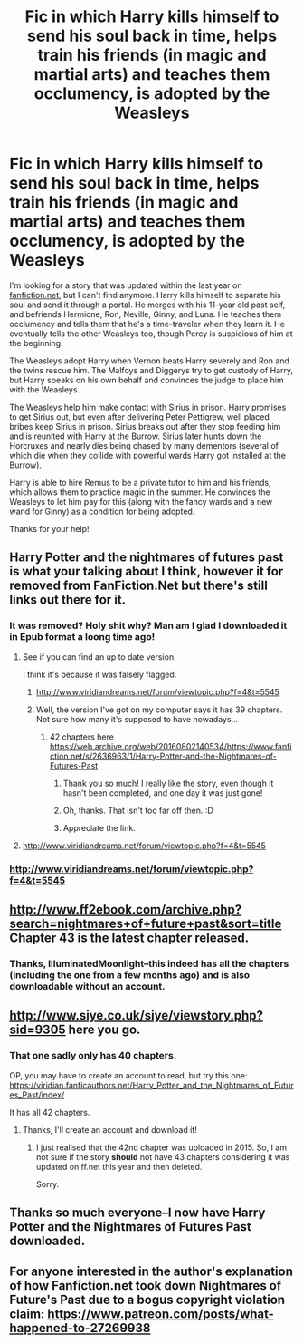#+TITLE: Fic in which Harry kills himself to send his soul back in time, helps train his friends (in magic and martial arts) and teaches them occlumency, is adopted by the Weasleys

* Fic in which Harry kills himself to send his soul back in time, helps train his friends (in magic and martial arts) and teaches them occlumency, is adopted by the Weasleys
:PROPERTIES:
:Author: ProfTilos
:Score: 16
:DateUnix: 1569379882.0
:DateShort: 2019-Sep-25
:FlairText: What's That Fic?
:END:
I'm looking for a story that was updated within the last year on [[https://fanfiction.net][fanfiction.net]], but I can't find anymore. Harry kills himself to separate his soul and send it through a portal. He merges with his 11-year old past self, and befriends Hermione, Ron, Neville, Ginny, and Luna. He teaches them occlumency and tells them that he's a time-traveler when they learn it. He eventually tells the other Weasleys too, though Percy is suspicious of him at the beginning.

The Weasleys adopt Harry when Vernon beats Harry severely and Ron and the twins rescue him. The Malfoys and Diggerys try to get custody of Harry, but Harry speaks on his own behalf and convinces the judge to place him with the Weasleys.

The Weasleys help him make contact with Sirius in prison. Harry promises to get Sirius out, but even after delivering Peter Pettigrew, well placed bribes keep Sirius in prison. Sirius breaks out after they stop feeding him and is reunited with Harry at the Burrow. Sirius later hunts down the Horcruxes and nearly dies being chased by many dementors (several of which die when they collide with powerful wards Harry got installed at the Burrow).

Harry is able to hire Remus to be a private tutor to him and his friends, which allows them to practice magic in the summer. He convinces the Weasleys to let him pay for this (along with the fancy wards and a new wand for Ginny) as a condition for being adopted.

Thanks for your help!


** Harry Potter and the nightmares of futures past is what your talking about I think, however it for removed from FanFiction.Net but there's still links out there for it.
:PROPERTIES:
:Author: FAST147
:Score: 13
:DateUnix: 1569381045.0
:DateShort: 2019-Sep-25
:END:

*** It was removed? Holy shit why? Man am I glad I downloaded it in Epub format a loong time ago!
:PROPERTIES:
:Author: Regular_Bus
:Score: 8
:DateUnix: 1569383636.0
:DateShort: 2019-Sep-25
:END:

**** See if you can find an up to date version.

I think it's because it was falsely flagged.
:PROPERTIES:
:Score: 5
:DateUnix: 1569383981.0
:DateShort: 2019-Sep-25
:END:

***** [[http://www.viridiandreams.net/forum/viewtopic.php?f=4&t=5545]]
:PROPERTIES:
:Author: overide
:Score: 2
:DateUnix: 1569412039.0
:DateShort: 2019-Sep-25
:END:


***** Well, the version I've got on my computer says it has 39 chapters. Not sure how many it's supposed to have nowadays...
:PROPERTIES:
:Author: Regular_Bus
:Score: 1
:DateUnix: 1569384228.0
:DateShort: 2019-Sep-25
:END:

****** 42 chapters here [[https://web.archive.org/web/20160802140534/https://www.fanfiction.net/s/2636963/1/Harry-Potter-and-the-Nightmares-of-Futures-Past]]
:PROPERTIES:
:Author: Ash_Lestrange
:Score: 5
:DateUnix: 1569386288.0
:DateShort: 2019-Sep-25
:END:

******* Thank you so much! I really like the story, even though it hasn't been completed, and one day it was just gone!
:PROPERTIES:
:Author: ProfTilos
:Score: 2
:DateUnix: 1569461580.0
:DateShort: 2019-Sep-26
:END:


******* Oh, thanks. That isn't too far off then. :D
:PROPERTIES:
:Author: Regular_Bus
:Score: 1
:DateUnix: 1569389819.0
:DateShort: 2019-Sep-25
:END:


******* Appreciate the link.
:PROPERTIES:
:Score: 0
:DateUnix: 1569389646.0
:DateShort: 2019-Sep-25
:END:


**** [[http://www.viridiandreams.net/forum/viewtopic.php?f=4&t=5545]]
:PROPERTIES:
:Author: overide
:Score: 2
:DateUnix: 1569412095.0
:DateShort: 2019-Sep-25
:END:


*** [[http://www.viridiandreams.net/forum/viewtopic.php?f=4&t=5545]]
:PROPERTIES:
:Author: overide
:Score: 3
:DateUnix: 1569412063.0
:DateShort: 2019-Sep-25
:END:


** [[http://www.ff2ebook.com/archive.php?search=nightmares+of+future+past&sort=title]] Chapter 43 is the latest chapter released.
:PROPERTIES:
:Author: IlluminatedMoonlight
:Score: 3
:DateUnix: 1569399811.0
:DateShort: 2019-Sep-25
:END:

*** Thanks, IlluminatedMoonlight--this indeed has all the chapters (including the one from a few months ago) and is also downloadable without an account.
:PROPERTIES:
:Author: ProfTilos
:Score: 2
:DateUnix: 1569462107.0
:DateShort: 2019-Sep-26
:END:


** [[http://www.siye.co.uk/siye/viewstory.php?sid=9305]] here you go.
:PROPERTIES:
:Author: pandasponch
:Score: 2
:DateUnix: 1569386317.0
:DateShort: 2019-Sep-25
:END:

*** That one sadly only has 40 chapters.

OP, you may have to create an account to read, but try this one: [[https://viridian.fanficauthors.net/Harry_Potter_and_the_Nightmares_of_Futures_Past/index/]]

It has all 42 chapters.
:PROPERTIES:
:Author: a_sack_of_hamsters
:Score: 4
:DateUnix: 1569388079.0
:DateShort: 2019-Sep-25
:END:

**** Thanks, I'll create an account and download it!
:PROPERTIES:
:Author: ProfTilos
:Score: 2
:DateUnix: 1569461652.0
:DateShort: 2019-Sep-26
:END:

***** I just realised that the 42nd chapter was uploaded in 2015. So, I am not sure if the story *should* not have 43 chapters considering it was updated on ff.net this year and then deleted.

Sorry.
:PROPERTIES:
:Author: a_sack_of_hamsters
:Score: 2
:DateUnix: 1569462027.0
:DateShort: 2019-Sep-26
:END:


** Thanks so much everyone--I now have Harry Potter and the Nightmares of Futures Past downloaded.
:PROPERTIES:
:Author: ProfTilos
:Score: 1
:DateUnix: 1569461764.0
:DateShort: 2019-Sep-26
:END:


** For anyone interested in the author's explanation of how Fanfiction.net took down Nightmares of Future's Past due to a bogus copyright violation claim: [[https://www.patreon.com/posts/what-happened-to-27269938]]
:PROPERTIES:
:Author: ProfTilos
:Score: 1
:DateUnix: 1571273956.0
:DateShort: 2019-Oct-17
:END:
